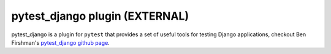 pytest_django plugin (EXTERNAL)
==========================================

pytest_django is a plugin for ``pytest`` that provides a set of useful tools for testing Django applications, checkout Ben Firshman's `pytest_django github page`_.

.. _`pytest_django github page`: http://github.com/bfirsh/pytest_django/tree/master

